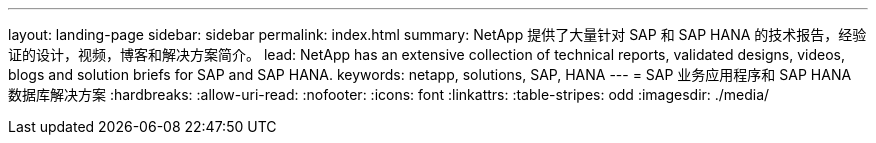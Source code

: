 ---
layout: landing-page 
sidebar: sidebar 
permalink: index.html 
summary: NetApp 提供了大量针对 SAP 和 SAP HANA 的技术报告，经验证的设计，视频，博客和解决方案简介。 
lead: NetApp has an extensive collection of technical reports, validated designs, videos, blogs and solution briefs for SAP and SAP HANA. 
keywords: netapp, solutions, SAP, HANA 
---
= SAP 业务应用程序和 SAP HANA 数据库解决方案
:hardbreaks:
:allow-uri-read: 
:nofooter: 
:icons: font
:linkattrs: 
:table-stripes: odd
:imagesdir: ./media/


